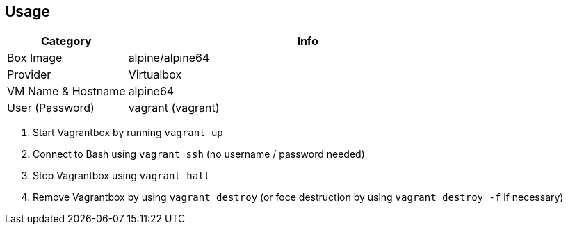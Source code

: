 == Usage
[cols="1,3", options="header"]
|===
|Category |Info
|Box Image |alpine/alpine64
|Provider |Virtualbox
|VM Name & Hostname |alpine64
|User (Password) |vagrant (vagrant)
|===

. Start Vagrantbox by running `vagrant up`
. Connect to Bash using `vagrant ssh` (no username / password needed)
. Stop Vagrantbox using `vagrant halt`
. Remove Vagrantbox by using `vagrant destroy` (or foce destruction by using `vagrant destroy -f` if necessary)
